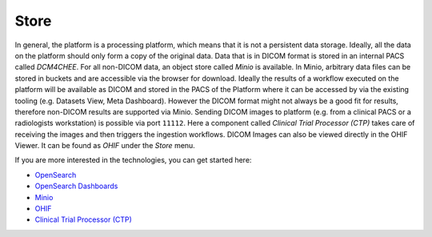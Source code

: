 .. _store:

Store
*******

In general, the platform is a processing platform, which means that it is not a persistent data storage. Ideally, all the data on the platform should only form a copy of the original data.
Data that is in DICOM format is stored in an internal PACS called  *DCM4CHEE*.
For all non-DICOM data, an object store called *Minio* is available.
In Minio, arbitrary data files can be stored in buckets and are accessible via the browser for download.
Ideally the results of a workflow executed on the platform will be available as DICOM and stored in the PACS of the Platform where it can be accessed by via the existing tooling (e.g. Datasets View, Meta Dashboard).
However the DICOM format might not always be a good fit for results, therefore non-DICOM results are supported via Minio.
Sending DICOM images to platform (e.g. from a clinical PACS or a radiologists workstation) is possible via port ``11112``. Here a component called *Clinical Trial Processor (CTP)* takes care of receiving the images and then triggers the ingestion workflows.
DICOM Images can also be viewed directly in the OHIF Viewer. It can be found as *OHIF* under the *Store* menu.

If you are more interested in the technologies, you can get started here:

* `OpenSearch <https://opensearch.org/>`_
* `OpenSearch Dashboards <https://opensearch.org/docs/latest/dashboards/index/>`_
* `Minio <https://min.io/>`_
* `OHIF <https://ohif.org/>`_
* `Clinical Trial Processor (CTP) <https://mircwiki.rsna.org/index.php?title=CTP-The_RSNA_Clinical_Trial_Processor#Clinical_Trial_Processor_.28CTP.29>`_



